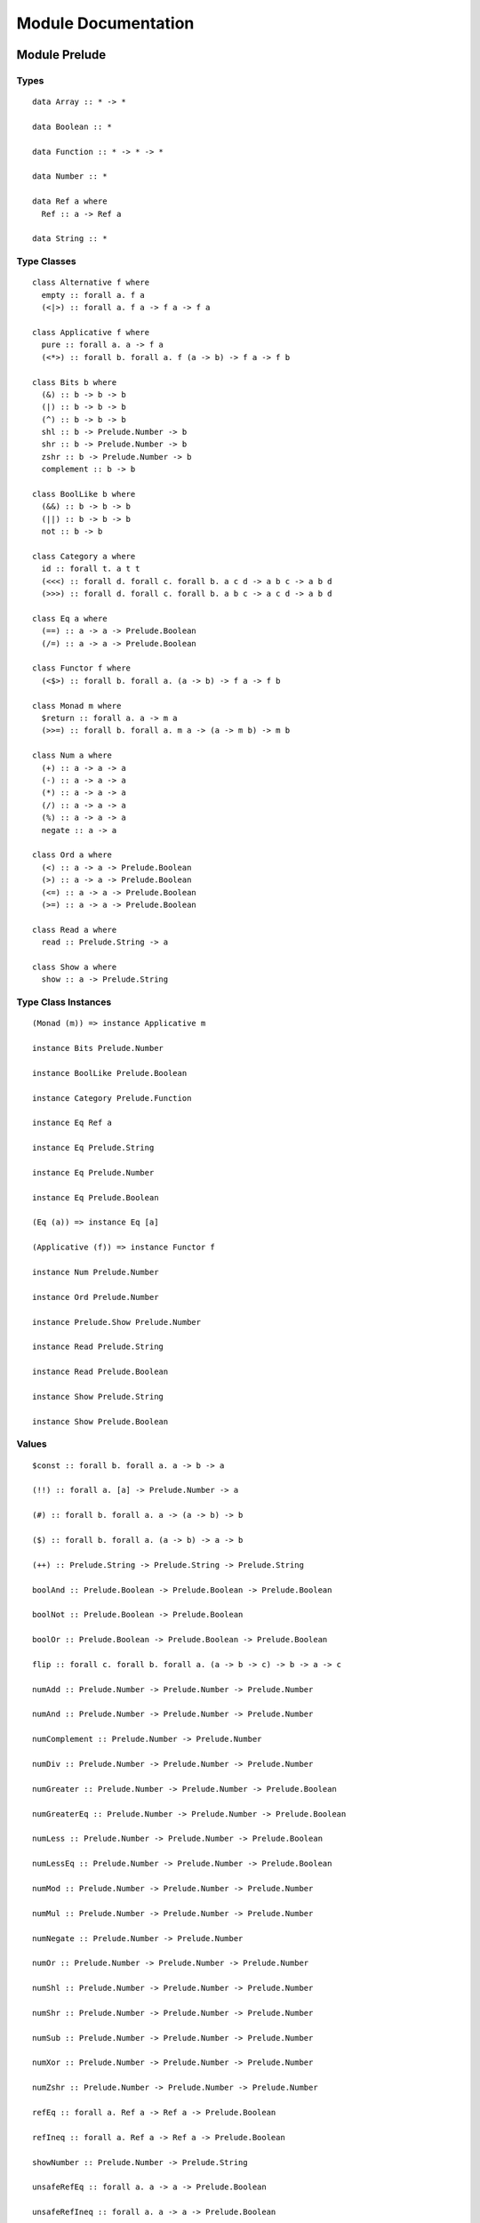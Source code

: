 Module Documentation
====================

Module Prelude
--------------

Types
~~~~~

::

    data Array :: * -> *

    data Boolean :: *

    data Function :: * -> * -> *

    data Number :: *

    data Ref a where
      Ref :: a -> Ref a

    data String :: *

Type Classes
~~~~~~~~~~~~

::

    class Alternative f where
      empty :: forall a. f a
      (<|>) :: forall a. f a -> f a -> f a

    class Applicative f where
      pure :: forall a. a -> f a
      (<*>) :: forall b. forall a. f (a -> b) -> f a -> f b

    class Bits b where
      (&) :: b -> b -> b
      (|) :: b -> b -> b
      (^) :: b -> b -> b
      shl :: b -> Prelude.Number -> b
      shr :: b -> Prelude.Number -> b
      zshr :: b -> Prelude.Number -> b
      complement :: b -> b

    class BoolLike b where
      (&&) :: b -> b -> b
      (||) :: b -> b -> b
      not :: b -> b

    class Category a where
      id :: forall t. a t t
      (<<<) :: forall d. forall c. forall b. a c d -> a b c -> a b d
      (>>>) :: forall d. forall c. forall b. a b c -> a c d -> a b d

    class Eq a where
      (==) :: a -> a -> Prelude.Boolean
      (/=) :: a -> a -> Prelude.Boolean

    class Functor f where
      (<$>) :: forall b. forall a. (a -> b) -> f a -> f b

    class Monad m where
      $return :: forall a. a -> m a
      (>>=) :: forall b. forall a. m a -> (a -> m b) -> m b

    class Num a where
      (+) :: a -> a -> a
      (-) :: a -> a -> a
      (*) :: a -> a -> a
      (/) :: a -> a -> a
      (%) :: a -> a -> a
      negate :: a -> a

    class Ord a where
      (<) :: a -> a -> Prelude.Boolean
      (>) :: a -> a -> Prelude.Boolean
      (<=) :: a -> a -> Prelude.Boolean
      (>=) :: a -> a -> Prelude.Boolean

    class Read a where
      read :: Prelude.String -> a

    class Show a where
      show :: a -> Prelude.String

Type Class Instances
~~~~~~~~~~~~~~~~~~~~

::

    (Monad (m)) => instance Applicative m

    instance Bits Prelude.Number

    instance BoolLike Prelude.Boolean

    instance Category Prelude.Function

    instance Eq Ref a

    instance Eq Prelude.String

    instance Eq Prelude.Number

    instance Eq Prelude.Boolean

    (Eq (a)) => instance Eq [a]

    (Applicative (f)) => instance Functor f

    instance Num Prelude.Number

    instance Ord Prelude.Number

    instance Prelude.Show Prelude.Number

    instance Read Prelude.String

    instance Read Prelude.Boolean

    instance Show Prelude.String

    instance Show Prelude.Boolean

Values
~~~~~~

::

    $const :: forall b. forall a. a -> b -> a

    (!!) :: forall a. [a] -> Prelude.Number -> a

    (#) :: forall b. forall a. a -> (a -> b) -> b

    ($) :: forall b. forall a. (a -> b) -> a -> b

    (++) :: Prelude.String -> Prelude.String -> Prelude.String

    boolAnd :: Prelude.Boolean -> Prelude.Boolean -> Prelude.Boolean

    boolNot :: Prelude.Boolean -> Prelude.Boolean

    boolOr :: Prelude.Boolean -> Prelude.Boolean -> Prelude.Boolean

    flip :: forall c. forall b. forall a. (a -> b -> c) -> b -> a -> c

    numAdd :: Prelude.Number -> Prelude.Number -> Prelude.Number

    numAnd :: Prelude.Number -> Prelude.Number -> Prelude.Number

    numComplement :: Prelude.Number -> Prelude.Number

    numDiv :: Prelude.Number -> Prelude.Number -> Prelude.Number

    numGreater :: Prelude.Number -> Prelude.Number -> Prelude.Boolean

    numGreaterEq :: Prelude.Number -> Prelude.Number -> Prelude.Boolean

    numLess :: Prelude.Number -> Prelude.Number -> Prelude.Boolean

    numLessEq :: Prelude.Number -> Prelude.Number -> Prelude.Boolean

    numMod :: Prelude.Number -> Prelude.Number -> Prelude.Number

    numMul :: Prelude.Number -> Prelude.Number -> Prelude.Number

    numNegate :: Prelude.Number -> Prelude.Number

    numOr :: Prelude.Number -> Prelude.Number -> Prelude.Number

    numShl :: Prelude.Number -> Prelude.Number -> Prelude.Number

    numShr :: Prelude.Number -> Prelude.Number -> Prelude.Number

    numSub :: Prelude.Number -> Prelude.Number -> Prelude.Number

    numXor :: Prelude.Number -> Prelude.Number -> Prelude.Number

    numZshr :: Prelude.Number -> Prelude.Number -> Prelude.Number

    refEq :: forall a. Ref a -> Ref a -> Prelude.Boolean

    refIneq :: forall a. Ref a -> Ref a -> Prelude.Boolean

    showNumber :: Prelude.Number -> Prelude.String

    unsafeRefEq :: forall a. a -> a -> Prelude.Boolean

    unsafeRefIneq :: forall a. a -> a -> Prelude.Boolean

Module Monoid
-------------

Types
~~~~~

Type Classes
~~~~~~~~~~~~

::

    class Monoid m where
      mempty :: m
      (<>) :: m -> m -> m

Type Class Instances
~~~~~~~~~~~~~~~~~~~~

::

    instance Monoid Prelude.String

Values
~~~~~~

::

    mconcat :: forall m. (Monoid (m)) => [m] -> m

Module Monad
------------

Types
~~~~~

Type Classes
~~~~~~~~~~~~

Type Class Instances
~~~~~~~~~~~~~~~~~~~~

Values
~~~~~~

::

    (<=<) :: forall c. forall b. forall a. forall m. (Monad (m)) => (b -> m c) -> (a -> m b) -> a -> m c

    (>=>) :: forall c. forall b. forall a. forall m. (Monad (m)) => (a -> m b) -> (b -> m c) -> a -> m c

    foldM :: forall b. forall a. forall m. (Monad (m)) => (a -> b -> m a) -> a -> [b] -> m a

    join :: forall a. forall m. (Monad (m)) => m (m a) -> m a

    mapM :: forall b. forall a. forall m. (Monad (m)) => (a -> m b) -> [a] -> m [b]

    replicateM :: forall a. forall m. (Monad (m)) => Prelude.Number -> m a -> m [a]

    sequence :: forall a. forall m. (Monad (m)) => [m a] -> m [a]

    when :: forall m. (Monad (m)) => Prelude.Boolean -> m {  } -> m {  }

Module Maybe
------------

Types
~~~~~

::

    data Maybe a where
      Nothing :: Maybe a
      Just :: a -> Maybe a

Type Classes
~~~~~~~~~~~~

Type Class Instances
~~~~~~~~~~~~~~~~~~~~

::

    instance Prelude.Monad Maybe

Values
~~~~~~

::

    fromMaybe :: forall a. a -> Maybe a -> a

    maybe :: forall b. forall a. b -> (a -> b) -> Maybe a -> b

Module Either
-------------

Types
~~~~~

::

    data Either a b where
      Left :: a -> Either a b
      Right :: b -> Either a b

Type Classes
~~~~~~~~~~~~

Type Class Instances
~~~~~~~~~~~~~~~~~~~~

::

    instance Prelude.Monad Either e

Values
~~~~~~

::

    either :: forall c. forall b. forall a. (a -> c) -> (b -> c) -> Either a b -> c

Module Arrays
-------------

Types
~~~~~

Type Classes
~~~~~~~~~~~~

Type Class Instances
~~~~~~~~~~~~~~~~~~~~

::

    instance Prelude.Alternative Prelude.Array

    instance Prelude.Monad Prelude.Array

    (Prelude.Show (a)) => instance Prelude.Show [a]

Values
~~~~~~

::

    (:) :: forall a. a -> [a] -> [a]

    all :: forall a. (a -> Prelude.Boolean) -> [a] -> Prelude.Boolean

    any :: forall a. (a -> Prelude.Boolean) -> [a] -> Prelude.Boolean

    concat :: forall a. [a] -> [a] -> [a]

    concatMap :: forall b. forall a. [a] -> (a -> [b]) -> [b]

    filter :: forall a. (a -> Prelude.Boolean) -> [a] -> [a]

    foldl :: forall b. forall a. (a -> b -> b) -> b -> [a] -> b

    foldr :: forall b. forall a. (a -> b -> a) -> a -> [b] -> a

    head :: forall a. [a] -> a

    headSafe :: forall a. [a] -> Maybe a

    indexOf :: forall a. [a] -> a -> Prelude.Number

    isEmpty :: forall a. [a] -> Prelude.Boolean

    joinS :: [Prelude.String] -> Prelude.String

    joinWith :: [Prelude.String] -> Prelude.String -> Prelude.String

    lastIndexOf :: forall a. [a] -> a -> Prelude.Number

    length :: forall a. [a] -> Prelude.Number

    map :: forall b. forall a. (a -> b) -> [a] -> [b]

    push :: forall a. [a] -> a -> [a]

    range :: Prelude.Number -> Prelude.Number -> [Prelude.Number]

    reverse :: forall a. [a] -> [a]

    shift :: forall a. [a] -> [a]

    singleton :: forall a. a -> [a]

    slice :: forall a. Prelude.Number -> Prelude.Number -> [a] -> [a]

    sort :: forall a. [a] -> [a]

    splice :: forall a. Prelude.Number -> Prelude.Number -> [a] -> [a] -> [a]

    tail :: forall a. [a] -> [a]

    tailSafe :: forall a. [a] -> Maybe [a]

    zipWith :: forall c. forall b. forall a. (a -> b -> c) -> [a] -> [b] -> [c]

Module Tuple
------------

Types
~~~~~

::

    type Tuple a b = { snd :: b, fst :: a }

Type Classes
~~~~~~~~~~~~

Type Class Instances
~~~~~~~~~~~~~~~~~~~~

Values
~~~~~~

::

    curry :: forall c. forall b. forall a. (Tuple a b -> c) -> a -> b -> c

    tuple :: forall b. forall a. a -> b -> Tuple a b

    uncurry :: forall c. forall b. forall a. (a -> b -> c) -> Tuple a b -> c

    unzip :: forall b. forall a. [Tuple a b] -> Tuple [a] [b]

    zip :: forall b. forall a. [a] -> [b] -> [Tuple a b]

Module String
-------------

Types
~~~~~

Type Classes
~~~~~~~~~~~~

Type Class Instances
~~~~~~~~~~~~~~~~~~~~

Values
~~~~~~

::

    charAt :: Prelude.Number -> Prelude.String -> Prelude.String

    indexOfS :: Prelude.String -> Prelude.String -> Prelude.Number

    lastIndexOfS :: Prelude.String -> Prelude.String -> Prelude.Number

    lengthS :: Prelude.String -> Prelude.Number

    localeCompare :: Prelude.String -> Prelude.String -> Prelude.Number

    replace :: Prelude.String -> Prelude.String -> Prelude.String -> Prelude.String

    sliceS :: Prelude.Number -> Prelude.Number -> Prelude.String -> Prelude.String

    split :: Prelude.String -> Prelude.String -> [Prelude.String]

    substr :: Prelude.Number -> Prelude.Number -> Prelude.String -> Prelude.String

    substring :: Prelude.Number -> Prelude.Number -> Prelude.String -> Prelude.String

    toLower :: Prelude.String -> Prelude.String

    toUpper :: Prelude.String -> Prelude.String

    trim :: Prelude.String -> Prelude.String

Module Regex
------------

Types
~~~~~

::

    data Regex :: *

Type Classes
~~~~~~~~~~~~

Type Class Instances
~~~~~~~~~~~~~~~~~~~~

Values
~~~~~~

::

    match :: Regex -> Prelude.String -> [Prelude.String]

    regex :: Prelude.String -> Prelude.String -> Regex

    replaceR :: Regex -> Prelude.String -> Prelude.String -> Prelude.String

    search :: Regex -> Prelude.String -> Prelude.Number

    test :: Regex -> Prelude.String -> Prelude.Boolean

Module Global
-------------

Types
~~~~~

Type Classes
~~~~~~~~~~~~

Type Class Instances
~~~~~~~~~~~~~~~~~~~~

Values
~~~~~~

::

    decodeURI :: Prelude.String -> Prelude.String

    decodeURIComponent :: Prelude.String -> Prelude.String

    encodeURI :: Prelude.String -> Prelude.String

    encodeURIComponent :: Prelude.String -> Prelude.String

    infinity :: Prelude.Number

    isFinite :: Prelude.Number -> Prelude.Boolean

    isNaN :: Prelude.Number -> Prelude.Boolean

    nan :: Prelude.Number

    parseFloat :: Prelude.String -> Prelude.Number

    parseInt :: Prelude.String -> Prelude.Number

    toExponential :: Prelude.Number -> Prelude.String

    toFixed :: Prelude.Number -> Prelude.Number -> Prelude.String

    toPrecision :: Prelude.Number -> Prelude.Number -> Prelude.String

Module Math
-----------

Types
~~~~~

Type Classes
~~~~~~~~~~~~

Type Class Instances
~~~~~~~~~~~~~~~~~~~~

Values
~~~~~~

::

    abs :: Prelude.Number -> Prelude.Number

    aceil :: Prelude.Number -> Prelude.Number

    acos :: Prelude.Number -> Prelude.Number

    asin :: Prelude.Number -> Prelude.Number

    atan :: Prelude.Number -> Prelude.Number

    atan2 :: Prelude.Number -> Prelude.Number -> Prelude.Number

    cos :: Prelude.Number -> Prelude.Number

    exp :: Prelude.Number -> Prelude.Number

    floor :: Prelude.Number -> Prelude.Number

    log :: Prelude.Number -> Prelude.Number

    max :: Prelude.Number -> Prelude.Number

    min :: Prelude.Number -> Prelude.Number

    pow :: Prelude.Number -> Prelude.Number

    round :: Prelude.Number -> Prelude.Number

    sin :: Prelude.Number -> Prelude.Number

    sqrt :: Prelude.Number -> Prelude.Number

    tan :: Prelude.Number -> Prelude.Number

Module Eff
----------

Types
~~~~~

::

    data Eff :: # ! -> * -> *

    type Pure a = forall e. Eff e a

Type Classes
~~~~~~~~~~~~

Type Class Instances
~~~~~~~~~~~~~~~~~~~~

::

    instance Prelude.Monad Eff e

Values
~~~~~~

::

    bindEff :: forall b. forall a. forall e. Eff e a -> (a -> Eff e b) -> Eff e b

    forE :: forall e. Prelude.Number -> Prelude.Number -> (Prelude.Number -> Eff e {  }) -> Eff e {  }

    foreachE :: forall a. forall e. [a] -> (a -> Eff e {  }) -> Eff e {  }

    retEff :: forall a. forall e. a -> Eff e a

    runPure :: forall a. Pure a -> a

    untilE :: forall e. Eff e Prelude.Boolean -> Eff e {  }

    whileE :: forall e. Eff e Prelude.Boolean -> Eff e {  } -> Eff e {  }

Module Random
-------------

Types
~~~~~

::

    data Random :: !

Type Classes
~~~~~~~~~~~~

Type Class Instances
~~~~~~~~~~~~~~~~~~~~

Values
~~~~~~

::

    random :: forall e. Eff random :: Random | e Prelude.Number

Module Errors
-------------

Types
~~~~~

::

    data Error :: * -> !

Type Classes
~~~~~~~~~~~~

Type Class Instances
~~~~~~~~~~~~~~~~~~~~

Values
~~~~~~

::

    catchError :: forall a. forall r. forall e. (e -> Eff r a) -> Eff err :: Error e | r a -> Eff r a

    throwError :: forall r. forall e. forall a. e -> Eff err :: Error e | r a

Module IORef
------------

Types
~~~~~

::

    data IORef :: * -> *

    data Ref :: !

Type Classes
~~~~~~~~~~~~

Type Class Instances
~~~~~~~~~~~~~~~~~~~~

Values
~~~~~~

::

    modifyIORef :: forall r. forall s. IORef s -> (s -> s) -> Eff ref :: Ref | r {  }

    newIORef :: forall r. forall s. s -> Eff ref :: Ref | r (IORef s)

    readIORef :: forall r. forall s. IORef s -> Eff ref :: Ref | r s

    writeIORef :: forall r. forall s. IORef s -> s -> Eff ref :: Ref | r {  }

Module Trace
------------

Types
~~~~~

::

    data Trace :: !

Type Classes
~~~~~~~~~~~~

Type Class Instances
~~~~~~~~~~~~~~~~~~~~

Values
~~~~~~

::

    print :: forall r. forall a. (Prelude.Show (a)) => a -> Eff trace :: Trace | r {  }

    trace :: forall r. Prelude.String -> Eff trace :: Trace | r {  }

Module ST
---------

Types
~~~~~

::

    data ST :: * -> !

    data STRef :: * -> * -> *

Type Classes
~~~~~~~~~~~~

Type Class Instances
~~~~~~~~~~~~~~~~~~~~

Values
~~~~~~

::

    modifySTRef :: forall r. forall h. forall a. STRef h a -> (a -> a) -> Eff st :: ST h | r {  }

    newSTRef :: forall r. forall h. forall a. a -> Eff st :: ST h | r (STRef h a)

    readSTRef :: forall r. forall h. forall a. STRef h a -> Eff st :: ST h | r a

    runST :: forall r. forall a. forall h. Eff st :: ST h | r a -> Eff r a

    writeSTRef :: forall r. forall h. forall a. STRef h a -> a -> Eff st :: ST h | r {  }

